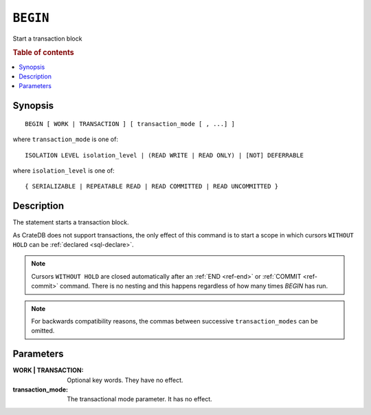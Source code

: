 .. highlight:: psql
.. _ref-begin:

=========
``BEGIN``
=========

Start a transaction block

.. rubric:: Table of contents

.. contents::
   :local:

Synopsis
========

::

   BEGIN [ WORK | TRANSACTION ] [ transaction_mode [ , ...] ]

where ``transaction_mode`` is one of::

   ISOLATION LEVEL isolation_level | (READ WRITE | READ ONLY) | [NOT] DEFERRABLE

where ``isolation_level`` is one of::

   { SERIALIZABLE | REPEATABLE READ | READ COMMITTED | READ UNCOMMITTED }

Description
===========

The statement starts a transaction block.

As CrateDB does not support transactions, the only effect of this command is
to start a scope in which cursors ``WITHOUT HOLD`` can be
:ref:`declared <sql-declare>`.

.. NOTE::

   Cursors ``WITHOUT HOLD`` are closed automatically after an
   :ref:`END <ref-end>` or :ref:`COMMIT <ref-commit>` command. There is no
   nesting and this happens regardless of how many times `BEGIN` has run.

.. NOTE::

  For backwards compatibility reasons, the commas between successive
  ``transaction_modes`` can be omitted.

Parameters
==========

:WORK | TRANSACTION:
  Optional key words. They have no effect.

:transaction_mode:
  The transactional mode parameter. It has no effect.
